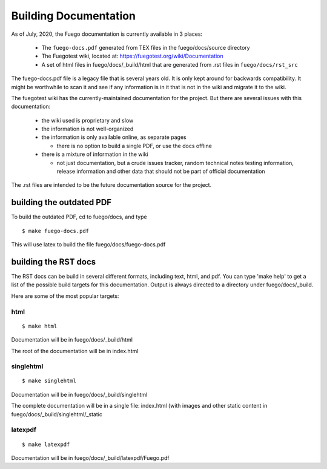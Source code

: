 .. _building_documentation:

##########################
Building Documentation
##########################

As of July, 2020, the Fuego documentation is currently available in 3
places:

 * The ``fuego-docs.pdf`` generated from TEX files in the fuego/docs/source
   directory
 * The Fuegotest wiki, located at:
   `<https://fuegotest.org/wiki/Documentation>`_
 * A set of html files in fuego/docs/_build/html that are generated from
   .rst files in ``fuego/docs/rst_src``

The fuego-docs.pdf file is a legacy file that is several years old.
It is only kept around for backwards compatibility.  It might be
worthwhile to scan it and see if any information is in it that is not
in the wiki and migrate it to the wiki.

The fuegotest wiki has the currently-maintained documentation for the
project.  But there are several issues with this documentation:

 - the wiki used is proprietary and slow
 - the information is not well-organized
 - the information is only available online, as separate pages

   - there is no option to build a single PDF, or use the docs offline

 - there is a mixture of information in the wiki

   - not just documentation, but a crude issues tracker, random
     technical notes testing information, release information and
     other data that should not be part of official documentation

The .rst files are intended to be the future documentation source for
the project.

==============================
building the outdated PDF
==============================

To build the outdated PDF, cd to fuego/docs, and type ::

	 $ make fuego-docs.pdf


This will use latex to build the file fuego/docs/fuego-docs.pdf

===========================
building the RST docs
===========================

The RST docs can be build in several different formats, including
text, html, and pdf.  You can type 'make help' to get a list of the
possible build targets for this documentation.  Output is always
directed to a directory under fuego/docs/_build.

Here are some of the most popular targets:

html
======

::

  $ make html

Documentation will be in fuego/docs/_build/html

The root of the documentation will be in index.html

singlehtml
============

::

  $ make singlehtml


Documentation will be in fuego/docs/_build/singlehtml

The complete documentation will be in a single file: index.html (with
images and other static content in fuego/docs/_build/singlehtml/_static

latexpdf
=============

::

  $ make latexpdf


Documentation will be in fuego/docs/_build/latexpdf/Fuego.pdf



